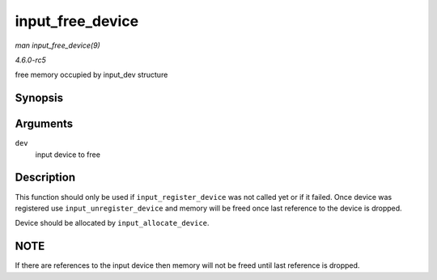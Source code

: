 .. -*- coding: utf-8; mode: rst -*-

.. _API-input-free-device:

=================
input_free_device
=================

*man input_free_device(9)*

*4.6.0-rc5*

free memory occupied by input_dev structure


Synopsis
========

.. c:function:: void input_free_device( struct input_dev * dev )

Arguments
=========

``dev``
    input device to free


Description
===========

This function should only be used if ``input_register_device`` was not
called yet or if it failed. Once device was registered use
``input_unregister_device`` and memory will be freed once last reference
to the device is dropped.

Device should be allocated by ``input_allocate_device``.


NOTE
====

If there are references to the input device then memory will not be
freed until last reference is dropped.


.. ------------------------------------------------------------------------------
.. This file was automatically converted from DocBook-XML with the dbxml
.. library (https://github.com/return42/sphkerneldoc). The origin XML comes
.. from the linux kernel, refer to:
..
.. * https://github.com/torvalds/linux/tree/master/Documentation/DocBook
.. ------------------------------------------------------------------------------

